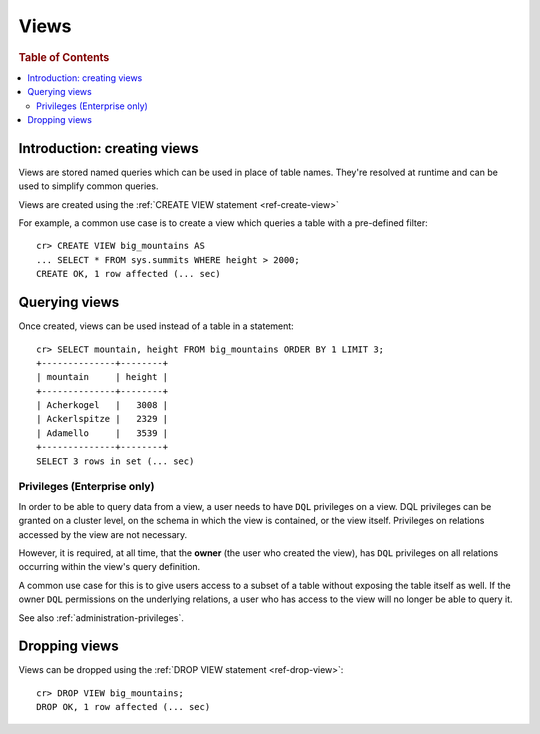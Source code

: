 .. _views:

=====
Views
=====

.. rubric:: Table of Contents

.. contents::
    :local:

Introduction: creating views
============================

Views are stored named queries which can be used in place of table names.
They're resolved at runtime and can be used to simplify common queries.

Views are created using the :ref:`CREATE VIEW statement <ref-create-view>`

For example, a common use case is to create a view which queries a table with a
pre-defined filter::

    cr> CREATE VIEW big_mountains AS
    ... SELECT * FROM sys.summits WHERE height > 2000;
    CREATE OK, 1 row affected (... sec)


Querying views
==============

Once created, views can be used instead of a table in a statement::

    cr> SELECT mountain, height FROM big_mountains ORDER BY 1 LIMIT 3;
    +--------------+--------+
    | mountain     | height |
    +--------------+--------+
    | Acherkogel   |   3008 |
    | Ackerlspitze |   2329 |
    | Adamello     |   3539 |
    +--------------+--------+
    SELECT 3 rows in set (... sec)


.. _views_enterprise:

Privileges (Enterprise only)
----------------------------

In order to be able to query data from a view, a user needs to have ``DQL``
privileges on a view. DQL privileges can be granted on a cluster level, on the
schema in which the view is contained, or the view itself. Privileges on
relations accessed by the view are not necessary.

However, it is required, at all time, that the **owner** (the user who created
the view), has ``DQL`` privileges on all relations occurring within the view's
query definition.

A common use case for this is to give users access to a subset of a table
without exposing the table itself as well. If the owner ``DQL`` permissions
on the underlying relations, a user who has access to the view will no longer
be able to query it.

See also :ref:`administration-privileges`.

Dropping views
==============

Views can be dropped using the :ref:`DROP VIEW statement <ref-drop-view>`::

    cr> DROP VIEW big_mountains;
    DROP OK, 1 row affected (... sec)
